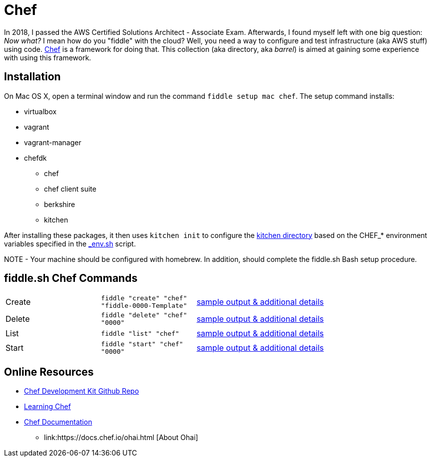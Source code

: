 = Chef

In 2018, I passed the AWS Certified Solutions Architect - Associate Exam.  Afterwards, I found myself left with
one big question: _Now what?_ I mean how do you "fiddle" with the cloud?  Well, you need a way to configure and
test infrastructure (aka AWS stuff) using code. link:https://www.chef.io/[Chef] is a framework for
doing that.  This collection (aka directory, aka _barrel_) is aimed at gaining some experience
with using this framework.


== Installation

On Mac OS X, open a terminal window and run the command `fiddle setup mac chef`. The setup command installs:

* virtualbox
* vagrant
* vagrant-manager
* chefdk
  ** chef
  ** chef client suite
  ** berkshire
  ** kitchen

After installing these packages, it then uses `kitchen init` to configure the link:kitchen[kitchen directory] based
on the CHEF_* environment variables specified in the link:../../scripts/bin/_env.sh[_env.sh] script.

NOTE - Your machine should be configured with homebrew.  In addition, should complete the fiddle.sh Bash setup
procedure.


== fiddle.sh Chef Commands

[cols="2,2,5a"]
|===
|Create
|`fiddle "create" "chef" "fiddle-0000-Template"`
|link:create.md[sample output & additional details]
|Delete
|`fiddle "delete" "chef" "0000"`
|link:delete.md[sample output & additional details]
|List
|`fiddle "list" "chef"`
|link:list.md[sample output & additional details]
|Start
|`fiddle "start" "chef" "0000"`
|link:start.md[sample output & additional details]
|===


== Online Resources

*   link:https://github.com/chef/chef-dk[Chef Development Kit Github Repo]
*   link:http://www.learningchef.com[Learning Chef]
*   link:http://docs.chef.io[Chef Documentation]
    ** link:https://docs.chef.io/ohai.html [About Ohai]

